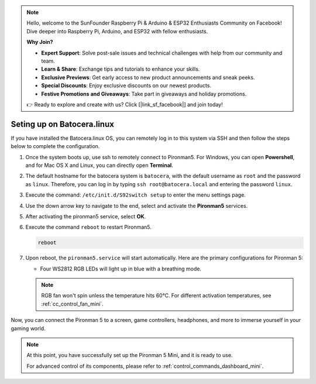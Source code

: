 .. note::

    Hello, welcome to the SunFounder Raspberry Pi & Arduino & ESP32 Enthusiasts Community on Facebook! Dive deeper into Raspberry Pi, Arduino, and ESP32 with fellow enthusiasts.

    **Why Join?**

    - **Expert Support**: Solve post-sale issues and technical challenges with help from our community and team.
    - **Learn & Share**: Exchange tips and tutorials to enhance your skills.
    - **Exclusive Previews**: Get early access to new product announcements and sneak peeks.
    - **Special Discounts**: Enjoy exclusive discounts on our newest products.
    - **Festive Promotions and Giveaways**: Take part in giveaways and holiday promotions.

    👉 Ready to explore and create with us? Click [|link_sf_facebook|] and join today!

.. _set_up_batocera_mini:

Seting up on Batocera.linux
=========================================================

If you have installed the Batocera.linux OS, you can remotely log in to this system via SSH and then follow the steps below to complete the configuration.

#. Once the system boots up, use ssh to remotely connect to Pironman5. For Windows, you can open **Powershell**, and for Mac OS X and Linux, you can directly open **Terminal**.

   .. image:: img/batocera_powershell.png
      :width: 90%
      

#. The default hostname for the batocera system is ``batocera``, with the default username as ``root`` and the password as ``linux``. Therefore, you can log in by typing ``ssh root@batocera.local`` and entering the password ``linux``.

   .. image:: img/batocera_login.png
      :width: 90%

#. Execute the command: ``/etc/init.d/S92switch setup`` to enter the menu settings page.

   .. image:: img/batocera_configure.png  
      :width: 90%

#. Use the down arrow key to navigate to the end, select and activate the **Pironman5** services.

   .. image:: img/batocera_configure_pironman5.png
      :width: 90%

#. After activating the pironman5 service, select **OK**.

   .. image:: img/batocera_configure_pironman5_ok.png
      :width: 90%

#. Execute the command ``reboot`` to restart Pironman5.

   .. code-block:: shell

      reboot

#. Upon reboot, the ``pironman5.service`` will start automatically. Here are the primary configurations for Pironman 5:
   
   * Four WS2812 RGB LEDs will light up in blue with a breathing mode.
   
   .. note::
    
     RGB fan won't spin unless the temperature hits 60°C. For different activation temperatures, see :ref:`cc_control_fan_mini`.

Now, you can connect the Pironman 5 to a screen, game controllers, headphones, and more to immerse yourself in your gaming world.


.. note::

   At this point, you have successfully set up the Pironman 5 Mini, and it is ready to use.
   
   For advanced control of its components, please refer to :ref:`control_commands_dashboard_mini`.